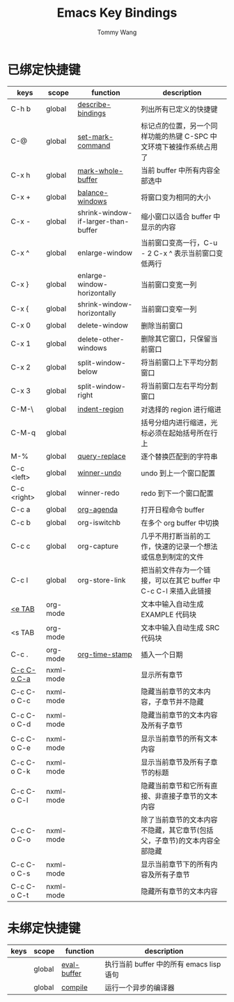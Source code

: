 #+TITLE: Emacs Key Bindings
#+AUTHOR: Tommy Wang
#+OPTIONS: num:nil

* 已绑定快捷键
| keys        | scope     | function                            | description                                                              |
|-------------+-----------+-------------------------------------+--------------------------------------------------------------------------|
| C-h b       | global    | [[http://www.gnu.org/software/emacs/manual/html_node/emacs/Misc-Help.html][describe-bindings]]                   | 列出所有已定义的快捷键                                                   |
| C-@         | global    | [[http://www.gnu.org/software/emacs/manual/html_node/emacs/Setting-Mark.html][set-mark-command]]                    | 标记点的位置，另一个同样功能的热键 C-SPC 中文环境下被操作系统占用了      |
| C-x h       | global    | [[http://www.gnu.org/software/emacs/manual/html_node/emacs/Marking-Objects.html][mark-whole-buffer]]                   | 当前 buffer 中所有内容全部选中                                           |
| C-x +       | global    | [[http://www.gnu.org/software/emacs/manual/html_node/emacs/Change-Window.html][balance-windows]]                     | 将窗口变为相同的大小                                                     |
| C-x -       | global    | shrink-window-if-larger-than-buffer | 缩小窗口以适合 buffer 中显示的内容                                       |
| C-x ^       | global    | enlarge-window                      | 当前窗口变高一行，C-u - 2 C-x ^ 表示当前窗口变低两行                     |
| C-x }       | global    | enlarge-window-horizontally         | 当前窗口变宽一列                                                         |
| C-x {       | global    | shrink-window-horizontally          | 当前窗口变窄一列                                                         |
| C-x 0       | global    | delete-window                       | 删除当前窗口                                                             |
| C-x 1       | global    | delete-other-windows                | 删除其它窗口，只保留当前窗口                                             |
| C-x 2       | global    | split-window-below                  | 将当前窗口上下平均分割窗口                                               |
| C-x 3       | global    | split-window-right                  | 将当前窗口左右平均分割窗口                                               |
| C-M-\       | global    | [[http://www.gnu.org/software/emacs/manual/html_node/emacs/Indentation-Commands.html#Indentation-Commands][indent-region]]                       | 对选择的 region 进行缩进                                                 |
| C-M-q       | global    |                                     | 括号分组内进行缩进，光标必须在起始括号所在行上                           |
| M-%         | global    | [[http://www.gnu.org/software/emacs/manual/html_node/emacs/Query-Replace.html][query-replace]]                       | 逐个替换匹配到的字符串                                                   |
|-------------+-----------+-------------------------------------+--------------------------------------------------------------------------|
| C-c <left>  | global    | [[http://www.gnu.org/software/emacs/manual/html_node/emacs/Window-Convenience.html][winner-undo]]                         | undo 到上一个窗口配置                                                    |
| C-c <right> | global    | winner-redo                         | redo 到下一个窗口配置                                                    |
|-------------+-----------+-------------------------------------+--------------------------------------------------------------------------|
| C-c a       | global    | [[http://orgmode.org/manual/Activation.html#Activation][org-agenda]]                          | 打开日程命令 buffer                                                      |
| C-c b       | global    | org-iswitchb                        | 在多个 org buffer 中切换                                                 |
| C-c c       | global    | org-capture                         | 几乎不用打断当前的工作，快速的记录一个想法或信息到制定的文件             |
| C-c l       | global    | org-store-link                      | 把当前文件存为一个链接，可以在其它 buffer 中 C-c C-l 来插入此链接        |
|-------------+-----------+-------------------------------------+--------------------------------------------------------------------------|
| [[http://orgmode.org/manual/Easy-Templates.html#Easy-Templates][<e TAB]]      | org-mode  |                                     | 文本中输入自动生成 EXAMPLE 代码块                                        |
| <s TAB      | org-mode  |                                     | 文本中输入自动生成 SRC 代码块                                            |
| C-c .       | org-mode  | [[http://orgmode.org/manual/Creating-timestamps.html#Creating-timestamps][org-time-stamp]]                      | 插入一个日期                                                             |
|-------------+-----------+-------------------------------------+--------------------------------------------------------------------------|
| [[http://www.gnu.org/software/emacs/manual/html_node/nxml-mode/Outlining.html#Outlining][C-c C-o C-a]] | nxml-mode |                                     | 显示所有章节                                                             |
| C-c C-o C-c | nxml-mode |                                     | 隐藏当前章节的文本内容，子章节并不隐藏                                   |
| C-c C-o C-d | nxml-mode |                                     | 隐藏当前章节的文本内容及所有子章节                                       |
| C-c C-o C-e | nxml-mode |                                     | 显示当前章节的所有文本内容                                               |
| C-c C-o C-k | nxml-mode |                                     | 显示当前章节及所有子章节的标题                                           |
| C-c C-o C-l | nxml-mode |                                     | 隐藏当前章节和它所有直接、非直接子章节的文本内容                         |
| C-c C-o C-o | nxml-mode |                                     | 除了当前章节的文本内容不隐藏，其它章节(包括父，子章节)的文本内容全部隐藏 |
| C-c C-o C-s | nxml-mode |                                     | 显示当前章节下的所有内容及所有子章节                                     |
| C-c C-o C-t | nxml-mode |                                     | 隐藏所有章节的文本内容                                                   |

* 未绑定快捷键
| keys | scope  | function    | description                              |
|------+--------+-------------+------------------------------------------|
|      | global | [[http://www.gnu.org/software/emacs/manual/html_node/emacs/Lisp-Eval.html][eval-buffer]] | 执行当前 buffer 中的所有 emacs lisp 语句 |
|      | global | [[http://www.gnu.org/software/emacs/manual/html_node/emacs/Compilation.html#Compilation][compile]]     | 运行一个异步的编译器                     |
